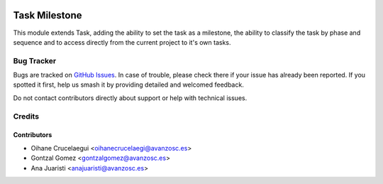 .. image:: https://img.shields.io/badge/license-AGPL--3-blue.png
   :target: https://www.gnu.org/licenses/agpl
   :alt: License: AGPL-3

==============
Task Milestone
==============

This module extends Task, adding the ability to set the task as a milestone,
the ability to classify the task by phase and sequence and to access directly
from the current project to it's own tasks.

Bug Tracker
===========

Bugs are tracked on `GitHub Issues
<https://github.com/avanzosc/project-addons/issues>`_. In case of trouble,
please check there if your issue has already been reported. If you spotted
it first, help us smash it by providing detailed and welcomed feedback.

Do not contact contributors directly about support or help with technical issues.

Credits
=======

Contributors
------------

* Oihane Crucelaegui <oihanecrucelaegi@avanzosc.es>
* Gontzal Gomez <gontzalgomez@avanzosc.es>
* Ana Juaristi <anajuaristi@avanzosc.es>
